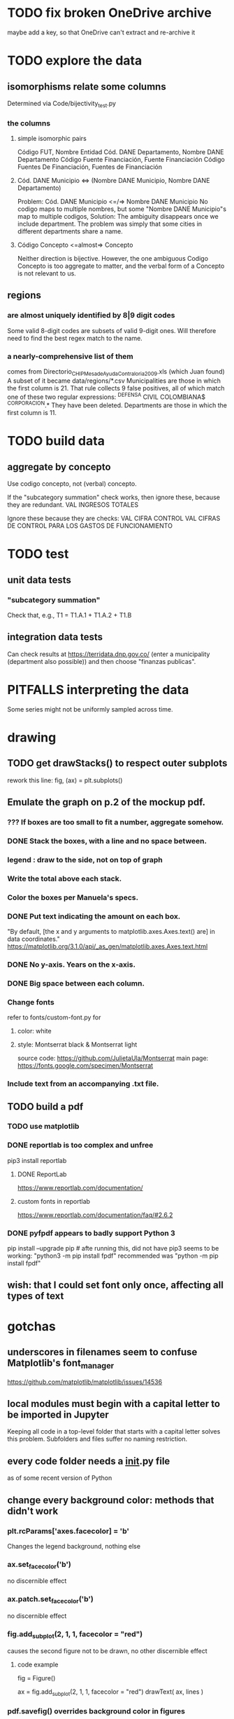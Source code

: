 * TODO fix broken OneDrive archive
maybe add a key, so that OneDrive can't extract and re-archive it
* TODO explore the data
** isomorphisms relate some columns
Determined via Code/bijectivity_test.py
*** the columns
**** simple isomorphic pairs
Código FUT, Nombre Entidad
Cód. DANE Departamento, Nombre DANE Departamento
Código Fuente Financiación, Fuente Financiación
Código Fuentes De Financiación, Fuentes de Financiación
**** Cód. DANE Municipio <=> (Nombre DANE Municipio, Nombre DANE Departamento)
Problem: Cód. DANE Municipio <=/=> Nombre DANE Municipio
  No codigo maps to multiple nombres,
  but some "Nombre DANE Municipio"s map to multiple codigos,
Solution: The ambiguity disappears once we include department.
  The problem was simply that some cities in different departments share a name.
**** Código Concepto <=almost=> Concepto
Neither direction is bijective.
However, the one ambiguous Codigo Concepto is too aggregate to matter,
and the verbal form of a Concepto is not relevant to us.
** regions
*** are almost uniquely identified by 8|9 digit codes
Some valid 8-digit codes are subsets of valid 9-digit ones.
Will therefore need to find the best regex match to the name.
*** a nearly-comprehensive list of them
comes from Directorio_CHIP_Mesa_de_Ayuda_Contraloria_2009.xls
  (which Juan found)
A subset of it became data/regions/*.csv
Municipalities are those in which the first column is 21.
  That rule collects 9 false positives,
  all of which match one of these two regular expressions:
    ^DEFENSA CIVIL COLOMBIANA$
    ^CORPORACION.*
  They have been deleted.
Departments are those in which the first column is 11.
* TODO build data
** aggregate by concepto
Use codigo concepto, not (verbal) concepto.

If the "subcategory summation" check works,
then ignore these, because they are redundant.
VAL	INGRESOS TOTALES

Ignore these because they are checks:
VAL	CIFRA CONTROL
VAL	CIFRAS DE CONTROL PARA LOS GASTOS DE FUNCIONAMIENTO
* TODO test
** unit data tests
*** "subcategory summation"
Check that, e.g., T1 = T1.A.1 + T1.A.2 + T1.B
** integration data tests
Can check results at
https://terridata.dnp.gov.co/
(enter a municipality (department also possible))
and then choose "finanzas publicas".
* PITFALLS interpreting the data
Some series might not be uniformly sampled across time.
* drawing
** TODO get drawStacks() to respect outer subplots
 rework this line:
   fig, (ax) = plt.subplots()
** Emulate the graph on p.2 of the mockup pdf.
*** *???* If boxes are too small to fit a number, aggregate somehow.
*** DONE Stack the boxes, with a line and no space between.
*** legend : draw to the side, not on top of graph
*** Write the total above each stack.
*** Color the boxes per Manuela's specs.
*** DONE Put text indicating the amount on each box.
 "By default, [the x and y arguments to matplotlib.axes.Axes.text() are] in data coordinates."
 https://matplotlib.org/3.1.0/api/_as_gen/matplotlib.axes.Axes.text.html
*** DONE No y-axis. Years on the x-axis.
*** DONE Big space between each column.
*** Change fonts
 refer to fonts/custom-font.py for
**** color: white
**** style: Montserrat black & Montserrat light
 source code: https://github.com/JulietaUla/Montserrat
 main page: https://fonts.google.com/specimen/Montserrat
*** Include text from an accompanying .txt file.
** TODO build a pdf
*** TODO use matplotlib
*** DONE reportlab is too complex and unfree
 pip3 install reportlab
**** DONE ReportLab
 https://www.reportlab.com/documentation/
**** custom fonts in reportlab
 https://www.reportlab.com/documentation/faq/#2.6.2
*** DONE pyfpdf appears to badly support Python 3
 pip install --upgrade pip # afte running this, did not have pip3
 seems to be working: "python3 -m pip install fpdf"
 recommended was      "python  -m pip install fpdf"
** wish: that I could set font only once, affecting all types of text
* gotchas
** underscores in filenames seem to confuse Matplotlib's font_manager
https://github.com/matplotlib/matplotlib/issues/14536
** local modules must begin with a capital letter to be imported in Jupyter
Keeping all code in a top-level folder that starts with a capital letter solves this problem. Subfolders and files suffer no naming restriction.
** every code folder needs a __init__.py file
as of some recent version of Python
** change every background color: methods that didn't work
*** plt.rcParams['axes.facecolor] = 'b'
Changes the legend background, nothing else
*** ax.set_facecolor('b')
no discernible effect
*** ax.patch.set_facecolor('b')
no discernible effect
*** fig.add_subplot(2, 1, 1, facecolor = "red")
causes the second figure not to be drawn,
no other discernible effect
**** code example
   fig = Figure()

   ax = fig.add_subplot(2, 1, 1, facecolor = "red")
   drawText( ax, lines )
*** pdf.savefig() overrides background color in figures
https://stackoverflow.com/questions/56606122/matplotlib-use-the-same-custom-font-in-every-kind-of-text-axes-title-text
